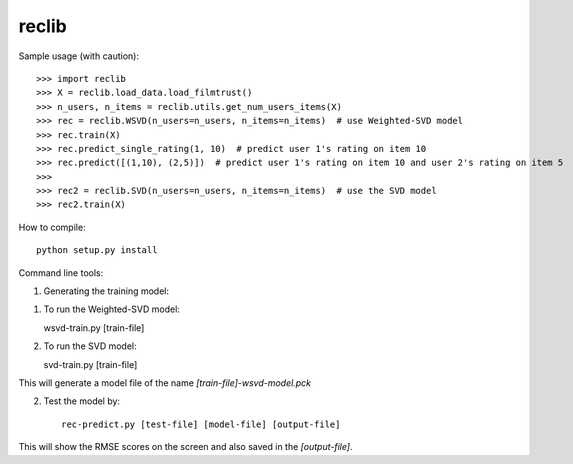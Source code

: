 reclib
--------
Sample usage (with caution)::

>>> import reclib
>>> X = reclib.load_data.load_filmtrust()
>>> n_users, n_items = reclib.utils.get_num_users_items(X)
>>> rec = reclib.WSVD(n_users=n_users, n_items=n_items)  # use Weighted-SVD model
>>> rec.train(X)
>>> rec.predict_single_rating(1, 10)  # predict user 1's rating on item 10
>>> rec.predict([(1,10), (2,5)])  # predict user 1's rating on item 10 and user 2's rating on item 5
>>> 
>>> rec2 = reclib.SVD(n_users=n_users, n_items=n_items)  # use the SVD model
>>> rec2.train(X)

How to compile::

    python setup.py install

Command line tools::

1. Generating the training model::

(1) To run the Weighted-SVD model::

    wsvd-train.py [train-file]

(2) To run the SVD model::

    svd-train.py [train-file]

This will generate a model file of the name `[train-file]-wsvd-model.pck`

2. Test the model by::

    rec-predict.py [test-file] [model-file] [output-file]

This will show the RMSE scores on the screen and also saved in the `[output-file]`.
